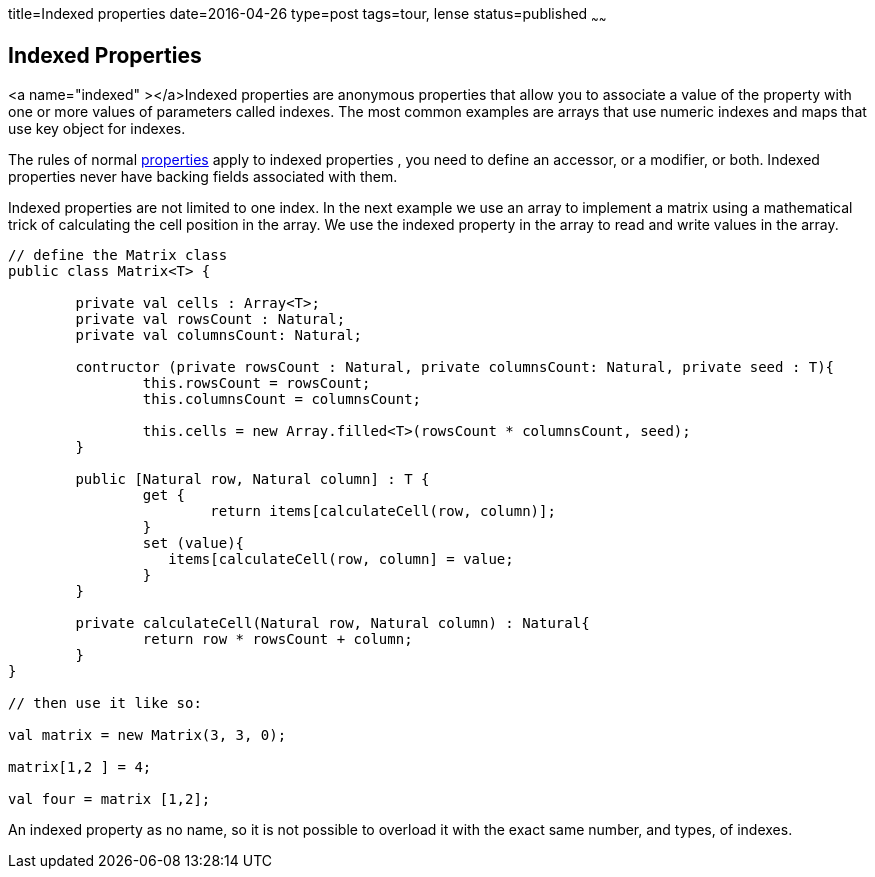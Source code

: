 title=Indexed properties
date=2016-04-26
type=post
tags=tour, lense
status=published
~~~~~~

== Indexed Properties

<a name="indexed" ></a>Indexed properties are anonymous properties that allow you to associate a value of the property with one or more values of parameters called indexes. The most common examples are arrays that use numeric indexes and maps that use key object for indexes.

The rules of normal link:properties.html[properties] apply to indexed properties , you need to define an accessor, or a modifier, or both. Indexed properties never have backing fields associated with them.

Indexed properties are not limited to one index. In the next example we use an array to implement a matrix using a mathematical trick of calculating the cell position in the array. We use the indexed property in the array to read and write values in the array.

[source, lense]
----
// define the Matrix class
public class Matrix<T> {

	private val cells : Array<T>;
	private val rowsCount : Natural;
	private val columnsCount: Natural;
	
	contructor (private rowsCount : Natural, private columnsCount: Natural, private seed : T){
		this.rowsCount = rowsCount;
		this.columnsCount = columnsCount;
		
		this.cells = new Array.filled<T>(rowsCount * columnsCount, seed);
	}
    
	public [Natural row, Natural column] : T { 
		get {  
			return items[calculateCell(row, column)]; 
		}
		set (value){
		   items[calculateCell(row, column] = value;
		}
	}
	
	private calculateCell(Natural row, Natural column) : Natural{
		return row * rowsCount + column;
	}	
}

// then use it like so:

val matrix = new Matrix(3, 3, 0);

matrix[1,2 ] = 4;

val four = matrix [1,2];
----

An indexed property as no name, so it is not possible to overload it with the exact same number, and types, of indexes. 

